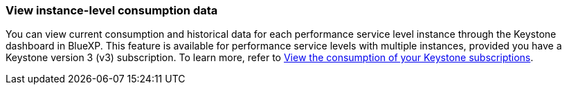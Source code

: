 === View instance-level consumption data
You can view current consumption and historical data for each performance service level instance through the Keystone dashboard in BlueXP. This feature is available for performance service levels with multiple instances, provided you have a Keystone version 3 (v3) subscription. To learn more, refer to link:https://docs.netapp.com/us-en/keystone-staas/integrations/current-usage-tab.html[View the consumption of your Keystone subscriptions].
